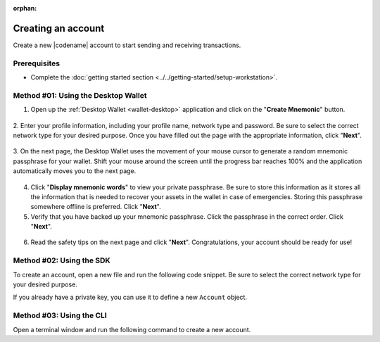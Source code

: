 :orphan:

.. post:: 02 Aug, 2018
    :category: Account
    :tags: wallet, SDK, CLI
    :excerpt: 1
    :nocomments:

###################
Creating an account
###################

Create a new |codename| account to start sending and receiving transactions.

*************
Prerequisites
*************

- Complete the :doc:`getting started section <../../getting-started/setup-workstation>`.

************************************
Method #01: Using the Desktop Wallet
************************************

1. Open up the :ref:`Desktop Wallet <wallet-desktop>` application and click on the "**Create Mnemonic**" button.

.. figure:: ../../resources/images/screenshots/desktop-create-account-1.gif
    :align: center
    :width: 800px

2. Enter your profile information, including your profile name, network type and password.
Be sure to select the correct network type for your desired purpose.
Once you have filled out the page with the appropriate information, click "**Next**".

.. figure:: ../../resources/images/screenshots/desktop-create-account-2.gif
    :align: center
    :width: 800px

3. On the next page, the Desktop Wallet uses the movement of your mouse cursor to generate a random mnemonic passphrase for your wallet.
Shift your mouse around the screen until the progress bar reaches 100% and the application automatically moves you to the next page.

.. figure:: ../../resources/images/screenshots/desktop-create-account-3.gif
    :align: center
    :width: 800px

4. Click "**Display mnemonic words**" to view your private passphrase. Be sure to store this information as it stores all the information that is needed to recover your assets in the wallet in case of emergencies. Storing this passphrase somewhere offline is preferred. Click "**Next**".


5. Verify that you have backed up your mnemonic passphrase. Click the passphrase in the correct order. Click "**Next**".

.. figure:: ../../resources/images/screenshots/desktop-create-account-4.gif
    :align: center
    :width: 800px

6. Read the safety tips on the next page and click "**Next**". Congratulations, your account should be ready for use!

*************************
Method #02: Using the SDK
*************************

To create an account, open a new file and run the following code snippet.
Be sure to select the correct network type for your desired purpose.

.. example-code::

    .. viewsource:: ../../resources/examples/typescript/account/CreatingAnAccount.ts
        :language: typescript
        :start-after:  /* start block 01 */
        :end-before: /* end block 01 */

    .. viewsource:: ../../resources/examples/typescript/account/CreatingAnAccount.js
        :language: javascript
        :start-after:  /* start block 01 */
        :end-before: /* end block 01 */

    .. viewsource:: ../../resources/examples/java/src/test/java/symbol/guides/examples/account/CreatingAnAccount.java
        :language: java
        :start-after:  /* start block 01 */
        :end-before: /* end block 01 */

If you already have a private key, you can use it to define a new ``Account`` object.

.. example-code::

    .. viewsource:: ../../resources/examples/typescript/account/OpeningAnAccount.ts
        :language: typescript
        :start-after:  /* start block 01 */
        :end-before: /* end block 01 */

    .. viewsource:: ../../resources/examples/typescript/account/OpeningAnAccount.js
        :language: javascript
        :start-after:  /* start block 01 */
        :end-before: /* end block 01 */

    .. viewsource:: ../../resources/examples/java/src/test/java/symbol/guides/examples/account/OpeningAnAccount.java
        :language: java
        :start-after:  /* start block 01 */
        :end-before: /* end block 01 */

*************************
Method #03: Using the CLI
*************************

Open a terminal window and run the following command to create a new account.

.. viewsource:: ../../resources/examples/bash/account/CreatingAnAccount.sh
    :language: bash
    :start-after: #!/bin/sh
